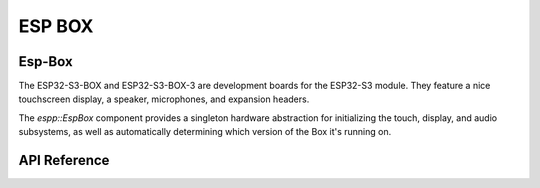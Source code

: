 ESP BOX
*******

Esp-Box
-------

The ESP32-S3-BOX and ESP32-S3-BOX-3 are development boards for the ESP32-S3
module. They feature a nice touchscreen display, a speaker, microphones, and
expansion headers.

The `espp::EspBox` component provides a singleton hardware abstraction for
initializing the touch, display, and audio subsystems, as well as automatically
determining which version of the Box it's running on.

.. ---------------------------- API Reference ----------------------------------

API Reference
-------------

.. include-build-file:: inc/esp-box.inc
